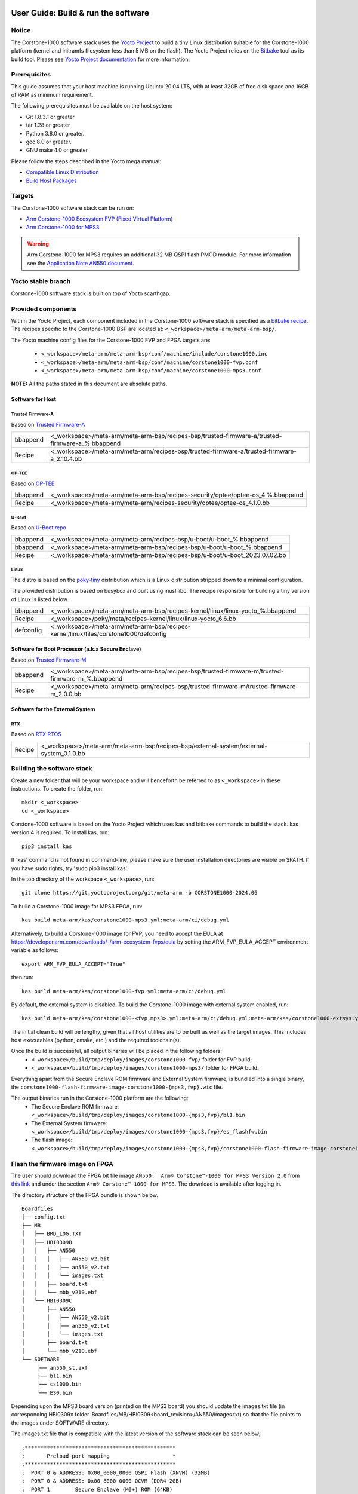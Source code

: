 ..
 # Copyright (c) 2022-2024, Arm Limited.
 #
 # SPDX-License-Identifier: MIT

#####################################
User Guide: Build & run the software
#####################################

Notice
------
The Corstone-1000 software stack uses the `Yocto Project <https://www.yoctoproject.org/>`__ to build
a tiny Linux distribution suitable for the Corstone-1000 platform (kernel and initramfs filesystem less than 5 MB on the flash).
The Yocto Project relies on the `Bitbake <https://docs.yoctoproject.org/bitbake.html#bitbake-documentation>`__
tool as its build tool. Please see `Yocto Project documentation <https://docs.yoctoproject.org/>`__
for more information.

Prerequisites
-------------

This guide assumes that your host machine is running Ubuntu 20.04 LTS, with at least
32GB of free disk space and 16GB of RAM as minimum requirement.

The following prerequisites must be available on the host system:

- Git 1.8.3.1 or greater
- tar 1.28 or greater
- Python 3.8.0 or greater.
- gcc 8.0 or greater.
- GNU make 4.0 or greater

Please follow the steps described in the Yocto mega manual:

- `Compatible Linux Distribution <https://docs.yoctoproject.org/singleindex.html#compatible-linux-distribution>`__
- `Build Host Packages <https://docs.yoctoproject.org/singleindex.html#build-host-packages>`__

Targets
-------
The Corstone-1000 software stack can be run on:

- `Arm Corstone-1000 Ecosystem FVP (Fixed Virtual Platform) <https://developer.arm.com/downloads/-/arm-ecosystem-fvps>`__
- `Arm Corstone-1000 for MPS3 <https://developer.arm.com/documentation/dai0550/latest/>`__

.. warning::
    Arm Corstone-1000 for MPS3 requires an additional 32 MB QSPI flash PMOD module. For more information see the `Application Note AN550 document <https://developer.arm.com/documentation/dai0550/latest/>`__.

Yocto stable branch
-------------------

Corstone-1000 software stack is built on top of Yocto scarthgap.

Provided components
-------------------
Within the Yocto Project, each component included in the Corstone-1000 software stack is specified as
a `bitbake recipe <https://docs.yoctoproject.org/bitbake/2.2/bitbake-user-manual/bitbake-user-manual-intro.html#recipes>`__.
The recipes specific to the Corstone-1000 BSP are located at:
``<_workspace>/meta-arm/meta-arm-bsp/``.

The Yocto machine config files for the Corstone-1000 FVP and FPGA targets are:

 - ``<_workspace>/meta-arm/meta-arm-bsp/conf/machine/include/corstone1000.inc``
 - ``<_workspace>/meta-arm/meta-arm-bsp/conf/machine/corstone1000-fvp.conf``
 - ``<_workspace>/meta-arm/meta-arm-bsp/conf/machine/corstone1000-mps3.conf``

**NOTE:** All the paths stated in this document are absolute paths.

*****************
Software for Host
*****************

Trusted Firmware-A
==================
Based on `Trusted Firmware-A <https://git.trustedfirmware.org/TF-A/trusted-firmware-a.git>`__

+----------+-------------------------------------------------------------------------------------------------+
| bbappend | <_workspace>/meta-arm/meta-arm-bsp/recipes-bsp/trusted-firmware-a/trusted-firmware-a_%.bbappend |
+----------+-------------------------------------------------------------------------------------------------+
| Recipe   | <_workspace>/meta-arm/meta-arm/recipes-bsp/trusted-firmware-a/trusted-firmware-a_2.10.4.bb      |
+----------+-------------------------------------------------------------------------------------------------+

OP-TEE
======
Based on `OP-TEE <https://git.trustedfirmware.org/OP-TEE/optee_os.git>`__

+----------+----------------------------------------------------------------------------------------+
| bbappend | <_workspace>/meta-arm/meta-arm-bsp/recipes-security/optee/optee-os_4.%.bbappend        |
+----------+----------------------------------------------------------------------------------------+
| Recipe   |<_workspace>/meta-arm/meta-arm/recipes-security/optee/optee-os_4.1.0.bb                 |
+----------+----------------------------------------------------------------------------------------+

U-Boot
======
Based on `U-Boot repo`_

+----------+----------------------------------------------------------------------------+
| bbappend | <_workspace>/meta-arm/meta-arm/recipes-bsp/u-boot/u-boot_%.bbappend        |
+----------+----------------------------------------------------------------------------+
| bbappend | <_workspace>/meta-arm/meta-arm-bsp/recipes-bsp/u-boot/u-boot_%.bbappend    |
+----------+----------------------------------------------------------------------------+
| Recipe   | <_workspace>/meta-arm/meta-arm-bsp/recipes-bsp/u-boot/u-boot_2023.07.02.bb |
+----------+----------------------------------------------------------------------------+

Linux
=====
The distro is based on the `poky-tiny <https://wiki.yoctoproject.org/wiki/Poky-Tiny>`__
distribution which is a Linux distribution stripped down to a minimal configuration.

The provided distribution is based on busybox and built using musl libc. The
recipe responsible for building a tiny version of Linux is listed below.

+-----------+----------------------------------------------------------------------------------------------+
| bbappend  | <_workspace>/meta-arm/meta-arm-bsp/recipes-kernel/linux/linux-yocto_%.bbappend               |
+-----------+----------------------------------------------------------------------------------------------+
| Recipe    | <_workspace>/poky/meta/recipes-kernel/linux/linux-yocto_6.6.bb                               |
+-----------+----------------------------------------------------------------------------------------------+
| defconfig | <_workspace>/meta-arm/meta-arm-bsp/recipes-kernel/linux/files/corstone1000/defconfig         |
+-----------+----------------------------------------------------------------------------------------------+

**************************************************
Software for Boot Processor (a.k.a Secure Enclave)
**************************************************
Based on `Trusted Firmware-M <https://git.trustedfirmware.org/TF-M/trusted-firmware-m.git>`__

+----------+-----------------------------------------------------------------------------------------------------+
| bbappend | <_workspace>/meta-arm/meta-arm-bsp/recipes-bsp/trusted-firmware-m/trusted-firmware-m_%.bbappend     |
+----------+-----------------------------------------------------------------------------------------------------+
| Recipe   | <_workspace>/meta-arm/meta-arm/recipes-bsp/trusted-firmware-m/trusted-firmware-m_2.0.0.bb           |
+----------+-----------------------------------------------------------------------------------------------------+

********************************
Software for the External System
********************************

RTX
====
Based on `RTX RTOS <https://git.gitlab.arm.com/arm-reference-solutions/corstone1000/external_system/rtx>`__

+----------+-------------------------------------------------------------------------------------------------------------------------------------------------------+
| Recipe   | <_workspace>/meta-arm/meta-arm-bsp/recipes-bsp/external-system/external-system_0.1.0.bb                                                               |
+----------+-------------------------------------------------------------------------------------------------------------------------------------------------------+

Building the software stack
---------------------------
Create a new folder that will be your workspace and will henceforth be referred
to as ``<_workspace>`` in these instructions. To create the folder, run:

::

    mkdir <_workspace>
    cd <_workspace>

Corstone-1000 software is based on the Yocto Project which uses kas and bitbake
commands to build the stack. kas version 4 is required. To install kas, run:

::

    pip3 install kas

If 'kas' command is not found in command-line, please make sure the user installation directories are visible on $PATH. If you have sudo rights, try 'sudo pip3 install kas'.

In the top directory of the workspace ``<_workspace>``, run:

::

    git clone https://git.yoctoproject.org/git/meta-arm -b CORSTONE1000-2024.06

To build a Corstone-1000 image for MPS3 FPGA, run:

::

    kas build meta-arm/kas/corstone1000-mps3.yml:meta-arm/ci/debug.yml

Alternatively, to build a Corstone-1000 image for FVP, you need to accept
the EULA at https://developer.arm.com/downloads/-/arm-ecosystem-fvps/eula
by setting the ARM_FVP_EULA_ACCEPT environment variable as follows:

::

    export ARM_FVP_EULA_ACCEPT="True"

then run:

::

    kas build meta-arm/kas/corstone1000-fvp.yml:meta-arm/ci/debug.yml

By default, the external system is disabled. To build the Corstone-1000 image with external system enabled, run:

::

    kas build meta-arm/kas/corstone1000-<fvp,mps3>.yml:meta-arm/ci/debug.yml:meta-arm/kas/corstone1000-extsys.yml

The initial clean build will be lengthy, given that all host utilities are to
be built as well as the target images. This includes host executables (python,
cmake, etc.) and the required toolchain(s).

Once the build is successful, all output binaries will be placed in the following folders:
 - ``<_workspace>/build/tmp/deploy/images/corstone1000-fvp/`` folder for FVP build;
 - ``<_workspace>/build/tmp/deploy/images/corstone1000-mps3/`` folder for FPGA build.

Everything apart from the Secure Enclave ROM firmware and External System firmware, is bundled into a single binary, the
``corstone1000-flash-firmware-image-corstone1000-{mps3,fvp}.wic`` file.

The output binaries run in the Corstone-1000 platform are the following:
 - The Secure Enclave ROM firmware: ``<_workspace>/build/tmp/deploy/images/corstone1000-{mps3,fvp}/bl1.bin``
 - The External System firmware: ``<_workspace>/build/tmp/deploy/images/corstone1000-{mps3,fvp}/es_flashfw.bin``
 - The flash image: ``<_workspace>/build/tmp/deploy/images/corstone1000-{mps3,fvp}/corstone1000-flash-firmware-image-corstone1000-{mps3,fvp}.wic``

Flash the firmware image on FPGA
--------------------------------

The user should download the FPGA bit file image ``AN550:  Arm® Corstone™-1000 for MPS3 Version 2.0``
from `this link <https://developer.arm.com/tools-and-software/development-boards/fpga-prototyping-boards/download-fpga-images>`__
and under the section ``Arm® Corstone™-1000 for MPS3``. The download is available after logging in.

The directory structure of the FPGA bundle is shown below.

::

   Boardfiles
   ├── config.txt
   ├── MB
   │   ├── BRD_LOG.TXT
   │   ├── HBI0309B
   │   │   ├── AN550
   │   │   │   ├── AN550_v2.bit
   │   │   │   ├── an550_v2.txt
   │   │   │   └── images.txt
   │   │   ├── board.txt
   │   │   └── mbb_v210.ebf
   │   └── HBI0309C
   │       ├── AN550
   │       │   ├── AN550_v2.bit
   │       │   ├── an550_v2.txt
   │       │   └── images.txt
   │       ├── board.txt
   │       └── mbb_v210.ebf
   └── SOFTWARE
        ├── an550_st.axf
        ├── bl1.bin
        ├── cs1000.bin
        └── ES0.bin

Depending upon the MPS3 board version (printed on the MPS3 board) you should update the images.txt file
(in corresponding HBI0309x folder. Boardfiles/MB/HBI0309<board_revision>/AN550/images.txt) so that the file points to the images under SOFTWARE directory.

The images.txt file that is compatible with the latest version of the software
stack can be seen below;

::

  ;************************************************
  ;       Preload port mapping                    *
  ;************************************************
  ;  PORT 0 & ADDRESS: 0x00_0000_0000 QSPI Flash (XNVM) (32MB)
  ;  PORT 0 & ADDRESS: 0x00_8000_0000 OCVM (DDR4 2GB)
  ;  PORT 1        Secure Enclave (M0+) ROM (64KB)
  ;  PORT 2        External System 0 (M3) Code RAM (256KB)
  ;  PORT 3        Secure Enclave OTP memory (8KB)
  ;  PORT 4        CVM (4MB)
  ;************************************************

  [IMAGES]
  TOTALIMAGES: 3      ;Number of Images (Max: 32)

  IMAGE0PORT: 1
  IMAGE0ADDRESS: 0x00_0000_0000
  IMAGE0UPDATE: RAM
  IMAGE0FILE: \SOFTWARE\bl1.bin

  IMAGE1PORT: 0
  IMAGE1ADDRESS: 0x00_0000_0000
  IMAGE1UPDATE: AUTOQSPI
  IMAGE1FILE: \SOFTWARE\cs1000.bin

  IMAGE2PORT: 2
  IMAGE2ADDRESS: 0x00_0000_0000
  IMAGE2UPDATE: RAM
  IMAGE2FILE: \SOFTWARE\es0.bin

OUTPUT_DIR = ``<_workspace>/build/tmp/deploy/images/corstone1000-mps3``

1. Copy ``bl1.bin`` from OUTPUT_DIR directory to SOFTWARE directory of the FPGA bundle.
2. Copy ``es_flashfw.bin`` from OUTPUT_DIR directory to SOFTWARE directory of the FPGA bundle
   and rename the binary to ``es0.bin``.
3. Copy ``corstone1000-flash-firmware-image-corstone1000-mps3.wic`` from OUTPUT_DIR directory to SOFTWARE
   directory of the FPGA bundle and rename the wic image to ``cs1000.bin``.

**NOTE:** Renaming of the images are required because MCC firmware has
limitation of 8 characters before .(dot) and 3 characters after .(dot).

Now, copy the entire folder to board's SDCard and reboot the board.

Running the software on FPGA
----------------------------

On the host machine, open 4 serial port terminals. In case of Linux machine it will
be ttyUSB0, ttyUSB1, ttyUSB2, ttyUSB3 and it might be different on Windows machines.

  - ttyUSB0 for MCC, OP-TEE and Secure Partition
  - ttyUSB1 for Boot Processor (Cortex-M0+)
  - ttyUSB2 for Host Processor (Cortex-A35)
  - ttyUSB3 for External System Processor (Cortex-M3)

Run following commands to open serial port terminals on Linux:

::

  sudo picocom -b 115200 /dev/ttyUSB0  # in one terminal
  sudo picocom -b 115200 /dev/ttyUSB1  # in another terminal
  sudo picocom -b 115200 /dev/ttyUSB2  # in another terminal.
  sudo picocom -b 115200 /dev/ttyUSB3  # in another terminal.

**NOTE:** The MPS3 expects an ethernet cable to be plugged in, otherwise it will
wait for the network for a considerable amount of time, printing the following
logs:

::

  Generic PHY 40100000.ethernet-ffffffff:01: attached PHY driver (mii_bus:phy_addr=40100000.ethernet-ffffffff:01, irq=POLL)
  smsc911x 40100000.ethernet eth0: SMSC911x/921x identified at 0xffffffc008e50000, IRQ: 17
  Waiting up to 100 more seconds for network.

Once the system boot is completed, you should see console
logs on the serial port terminals. Once the HOST(Cortex-A35) is
booted completely, user can login to the shell using
**"root"** login.

If system does not boot and only the ttyUSB1 logs are visible, please follow the
steps in `Clean Secure Flash Before Testing (applicable to FPGA only)`_ under
`SystemReady-IR tests`_ section. The previous image used in FPGA (MPS3) might
have filled the Secure Flash completely. The best practice is to clean the
secure flash in this case.


Running the software on FVP
---------------------------

An FVP (Fixed Virtual Platform) model of the Corstone-1000 platform must be available to run the
Corstone-1000 FVP software image.

A Yocto recipe is provided and allows to download the latest supported FVP version.

The recipe is located at <_workspace>/meta-arm/meta-arm/recipes-devtools/fvp/fvp-corstone1000.bb

The latest supported Fixed Virtual Platform (FVP) version is 11_23.25 and is automatically downloaded and installed when using the runfvp command as detailed below. The FVP version can be checked by running the following command:

::

  kas shell meta-arm/kas/corstone1000-fvp.yml:meta-arm/ci/debug.yml -c "../meta-arm/scripts/runfvp -- --version"

The FVP can also be manually downloaded from the `Arm Ecosystem FVPs`_ page. On this page, navigate
to "Corstone IoT FVPs" section to download the Corstone-1000 platform FVP installer.  Follow the
instructions of the installer and setup the FVP.

To run the FVP using the runfvp command, please run the following command:

::

  kas shell meta-arm/kas/corstone1000-fvp.yml:meta-arm/ci/debug.yml -c "../meta-arm/scripts/runfvp --terminals=xterm"

When the script is executed, three terminal instances will be launched, one for the boot processor
(aka Secure Enclave) processing element and two for the Host processing element. Once the FVP is
executing, the Boot Processor will start to boot, wherein the relevant memory contents of the .wic
file are copied to their respective memory locations within the model, enforce firewall policies
on memories and peripherals and then, bring the host out of reset.

The host will boot trusted-firmware-a, OP-TEE, U-Boot and then Linux, and present a login prompt
(FVP host_terminal_0):

::

    corstone1000-fvp login:

Login using the username root.

Using FVP on Windows or AArch64 Linux
-------------------------------------

The user should follow the build instructions in this document to build on a Linux host machine.
Then, copy the output binaries to the Windows or Aarch64 Linux machine where the FVP is located.
Then, launch the FVP binary.

Security Issue Reporting
------------------------

To report any security issues identified with Corstone-1000, please send an email to psirt@arm.com.

###########################
User Guide: Provided tests
###########################

SystemReady-IR tests
--------------------

*************
Testing steps
*************

**NOTE**: Running the SystemReady-IR tests described below requires the user to
work with USB sticks. In our testing, not all USB stick models work well with
MPS3 FPGA. Here are the USB sticks models that are stable in our test
environment.

 - HP V165W 8 GB USB Flash Drive
 - SanDisk Ultra 32GB Dual USB Flash Drive USB M3.0
 - SanDisk Ultra 16GB Dual USB Flash Drive USB M3.0

**NOTE**:
Before running each of the tests in this chapter, the user should follow the
steps described in following section "Clean Secure Flash Before Testing" to
erase the SecureEnclave flash cleanly and prepare a clean board environment for
the testing.

Prepare EFI System Partition
===========================================================
Corstone-1000 FVP and FPGA do not have enough on-chip nonvolatile memory to host
an EFI System Partition (ESP). Thus, Corstone-1000 uses mass storage device for
ESP. The instructions below should be followed for both FVP and FPGA before
running the ACS tests.

**Common to FVP and FPGA:**

::

  kas build meta-arm/kas/corstone1000-{mps3,fvp}.yml:meta-arm/ci/debug.yml --target corstone1000-esp-image

Once the build is successful ``corstone1000-esp-image-corstone1000-{mps3,fvp}.wic`` will be available in either:
 - ``<_workspace>/build/tmp/deploy/images/corstone1000-fvp/`` folder for FVP build;
 - ``<_workspace>/build/tmp/deploy/images/corstone1000-mps3/`` folder for FPGA build.

**Using ESP in FPGA:**

Once the ESP is created, it needs to be flashed to a second USB drive different than ACS image.
This can be done with the development machine. In the given example here
we assume the USB device is ``/dev/sdb`` (the user should use ``lsblk`` command to
confirm). Be cautious here and don't confuse your host machine own hard drive with the
USB drive. Run the following commands to prepare the ACS image in USB stick:

::

   sudo dd if=corstone1000-esp-image-corstone1000-mps3.wic of=/dev/sdb iflag=direct oflag=direct status=progress bs=512; sync;

Now you can plug this USB stick to the board together with ACS test USB stick.

**Using ESP in FVP:**

The ESP disk image once created will be used automatically in the Corstone-1000 FVP as the 2nd MMC card image. It will be used when the SystemReady-IR tests will be performed on the FVP in the later section.


Clean Secure Flash Before Testing (applicable to FPGA only)
===========================================================

To prepare a clean board environment with clean secure flash for the testing,
the user should prepare an image that erases the secure flash cleanly during
boot. Run following commands to build such image.

::

  cd <_workspace>
  git clone https://git.yoctoproject.org/git/meta-arm -b CORSTONE1000-2024.06
  git clone https://git.gitlab.arm.com/arm-reference-solutions/systemready-patch.git -b CORSTONE1000-2024.06
  cp -f systemready-patch/embedded-a/corstone1000/erase_flash/0001-embedded-a-corstone1000-clean-secure-flash.patch meta-arm
  cd meta-arm
  git apply 0001-embedded-a-corstone1000-clean-secure-flash.patch
  cd ..
  kas build meta-arm/kas/corstone1000-mps3.yml:meta-arm/ci/debug.yml

Replace the bl1.bin and cs1000.bin files on the SD card with following files:
  - The ROM firmware: <_workspace>/build/tmp/deploy/images/corstone1000-mps3/bl1.bin
  - The flash image: <_workspace>/build/tmp/deploy/images/corstone1000-mps3/corstone1000-flash-firmware-image-corstone1000-mps3.wic

Now reboot the board. This step erases the Corstone-1000 SecureEnclave flash
completely, the user should expect following message from TF-M log (can be seen
in ttyUSB1):

::

  !!!SECURE FLASH HAS BEEN CLEANED!!!
  NOW YOU CAN FLASH THE ACTUAL CORSTONE1000 IMAGE
  PLEASE REMOVE THE LATEST ERASE SECURE FLASH PATCH AND BUILD THE IMAGE AGAIN

Then the user should follow "Building the software stack" to build a clean
software stack and flash the FPGA as normal. And continue the testing.

Run SystemReady-IR ACS tests
============================

Architecture Compliance Suite (ACS) is used to ensure architectural compliance
across different implementations of the architecture. Arm Enterprise ACS
includes a set of examples of the invariant behaviors that are provided by a
set of specifications for enterprise systems (For example: SBSA, SBBR, etc.),
so that implementers can verify if these behaviours have been interpreted correctly.

The ACS image contains a BOOT partition.
Following test suites and bootable applications are under BOOT partition:

 * SCT
 * FWTS
 * BSA uefi
 * BSA linux
 * grub
 * uefi manual capsule application

BOOT partition contains the following:

::

    ├── EFI
    │   └── BOOT
    │       ├── app
    │       ├── bbr
    │       ├── bootaa64.efi
    │       ├── bsa
    │       ├── debug
    │       ├── Shell.efi
    │       └── startup.nsh
    ├── grub
    ├── grub.cfg
    ├── Image
    ├── ramdisk-busybox.img
    └── acs_results

The BOOT partition is also used to store the test results. The
results are stored in the `acs_results` folder.

**NOTE**: PLEASE ENSURE THAT the `acs_results` FOLDER UNDER THE BOOT PARTITION IS
EMPTY BEFORE YOU START TESTING. OTHERWISE THE TEST RESULTS WILL NOT BE CONSISTENT.

FPGA instructions for ACS image
===============================

This section describes how the user can build and run Architecture Compliance
Suite (ACS) tests on Corstone-1000.

First, the user should download the `Arm SystemReady ACS repository <https://github.com/ARM-software/arm-systemready/>`__.
This repository contains the infrastructure to build the Architecture
Compliance Suite (ACS) and the bootable prebuilt images to be used for the
certifications of SystemReady-IR. To download the repository, run command:

::

  cd <_workspace>
  git clone https://github.com/ARM-software/arm-systemready.git

Once the repository is successfully downloaded, the prebuilt ACS live image can be found in:
 - ``<_workspace>/arm-systemready/IR/prebuilt_images/v23.09_2.1.0/ir-acs-live-image-generic-arm64.wic.xz``

**NOTE**: This prebuilt ACS image includes v5.13 kernel, which doesn't provide
USB driver support for Corstone-1000. The ACS image with newer kernel version
and with full USB support for Corstone-1000 will be available in the next
SystemReady release in this repository.

Then, the user should prepare a USB stick with ACS image. In the given example here,
we assume the USB device is ``/dev/sdb`` (the user should use ``lsblk`` command to
confirm). Be cautious here and don't confuse your host machine own hard drive with the
USB drive. Run the following commands to prepare the ACS image in USB stick:

::

  cd <_workspace>/arm-systemready/IR/prebuilt_images/v23.09_2.1.0
  unxz ir-acs-live-image-generic-arm64.wic.xz
  sudo dd if=ir-acs-live-image-generic-arm64.wic of=/dev/sdb iflag=direct oflag=direct bs=1M status=progress; sync

Once the USB stick with ACS image is prepared, the user should make sure that
ensure that both USB sticks (ESP and ACS image) are connected to the board,
and then boot the board.

The FPGA will reset multiple times during the test, and it might take approx. 24-36 hours to finish the test.

**NOTE**: The USB stick which contains the ESP partition might cause grub to
unable to find the bootable partition (only in the FPGA). If that's the case, please
remove the USB stick and run the ACS tests. ESP partition can be mounted after
the platform is booted to linux at the end of the ACS tests.


FVP instructions for ACS image and run
======================================

The FVP has been integrated in the meta-arm-systemready layer so the running of the ACS tests can be handled automatically as follows

::

  kas build meta-arm/ci/corstone1000-fvp.yml:meta-arm/ci/debug.yml:kas/arm-systemready-ir-acs.yml

The details of how this layer works can be found in : ``<_workspace>/meta-arm-systemready/README.md``

**NOTE:** You can't use the standard meta-arm/kas/corstone1000-fvp.yml kas file as it sets the build up for only building firmware

**NOTE:** These test might take up to 1 day to finish


Common to FVP and FPGA
======================

U-Boot should be able to boot the grub bootloader from
the 1st partition and if grub is not interrupted, tests are executed
automatically in the following sequence:

 - SCT
 - UEFI BSA
 - FWTS

The results can be fetched from the `acs_results` folder in the BOOT partition of the USB stick (FPGA) / SD Card (FVP).

**NOTE:** The FVP uses the ``<_workspace>/build/tmp-glibc/work/corstone1000_fvp-oe-linux/arm-systemready-ir-acs/2.0.0/deploy-arm-systemready-ir-acs/arm-systemready-ir-acs-corstone1000-fvp.wic`` image if the meta-arm-systemready layer is used.
The result can be checked in this image.

#####################################################

Manual capsule update and ESRT checks
-------------------------------------

The following section describes running manual capsule updates by going through
a negative and positive test. Two capsules are needed to perform the positive
and negative updates. The steps also show how to use the EFI System Resource Table
(ESRT) to retrieve the installed capsule details.

In the positive test, a valid capsule is used and the platform boots correctly
until the Linux prompt after the update. In the negative test, an outdated
capsule is used that has a smaller version number. This capsule gets rejected
because of being outdated and the previous firmware will be used instead.


*******************
Generating Capsules
*******************

A no-partition image is needed for the capsule generation. This image is
created automatically during a clean Yocto build and it can be found in
``build/tmp/deploy/images/corstone1000-<fvp/mps3>/corstone1000-<fvp/mps3>_image.nopt``.
A capsule is also automatically generated with U-Boot's ``mkeficapsule`` tool
during the Yocto build that uses this ``corstone1000-<fvp/mps3>_image.nopt``. The
capsule's default metadata, that is passed to the ``mkeficapsule`` tool,
can be found in the ``meta-arm/meta-arm-bsp/recipes-bsp/images/corstone1000-flash-firmware-image.bb``
and ``meta-arm/kas/corstone1000-image-configuration.yml`` files. These
data can be modified before the Yocto build if it is needed. It is
assumed that the default values are used in the following steps.

The automatically generated capsule can be found in
``build/tmp/deploy/images/corstone1000-<fvp/mps3>/corstone1000-<fvp/mps3>-v6.uefi.capsule``.
This capsule will be used as the positive capsule during the test in the following
steps.

Generating Capsules Manually
============================

If a new capsule has to be generated with different metadata after the build
process, then it can be done manually by using the ``u-boot-tools``'s
``mkeficapsule`` and the previously created ``.nopt`` image. The
``mkeficapsule`` tool is built automatically for the host machine
during the Yocto build.

The negative capsule needs a lower ``fw-version`` than the positive
capsule. For example if the host's architecture is x86_64, this can
be generated by using the following command:

::

   cd <_workspace>

   ./build/tmp/sysroots-components/x86_64/u-boot-tools-native/usr/bin/mkeficapsule --monotonic-count 1 \
   --private-key build/tmp/deploy/images/corstone1000-<fvp/mps3>/corstone1000_capsule_key.key \
   --certificate build/tmp/deploy/images/corstone1000-<fvp/mps3>/corstone1000_capsule_cert.crt --index 1 --guid df1865d1-90fb-4d59-9c38-c9f2c1bba8cc \
   --fw-version 5 build/tmp/deploy/images/corstone1000-<fvp/mps3>/corstone1000-<fvp/mps3>_image.nopt corstone1000-<fvp/mps3>-v5.uefi.capsule

This command will put the negative capsule to the ``<_workspace>`` directory.


****************
Copying Capsules
****************

Copying the FPGA capsules
=========================

The user should prepare a USB stick as explained in ACS image section `FPGA instructions for ACS image`_.
Place the generated ``corstone1000-mps3-v<5/6>.uefi.capsule`` files in the root directory of the boot partition
in the USB stick. Note: As we are running the direct method, the ``corstone1000-mps3-v<5/6>.uefi.capsule`` files
should not be under the EFI/UpdateCapsule directory as this may or may not trigger
the on disk method.

::

   sudo cp <capsule path>/corstone1000-mps3-v6.uefi.capsule <mounting path>/BOOT/
   sudo cp <capsule path>/corstone1000-mps3-v5.uefi.capsule <mounting path>/BOOT/
   sync

Copying the FVP capsules
========================

The ACS image should be used for the FVP as well. Downloaded and extract the
image the same way as for the FPGA `FPGA instructions for ACS image`_.
Creating an USB stick with the image is not needed for the FVP.

After getting the ACS image, find the 1st partition's offset of the
``ir-acs-live-image-generic-arm64.wic`` image. The partition table can be
listed using the ``fdisk`` tool.

::

  fdisk -lu <path-to-img>/ir-acs-live-image-generic-arm64.wic
      Device                                Start     End Sectors  Size Type
         <path-to-img>/ir-acs-live-image-generic-arm64.wic1   2048  309247  307200  150M Microsoft basic data
         <path-to-img>/ir-acs-live-image-generic-arm64.wic2 309248 1343339 1034092  505M Linux filesystem


The first partition starts at the 2048th sector. This has to be multiplied
by the sector size which is 512 so the offset is 2048 * 512 = 1048576.

Next, mount the IR image using the previously calculated offset:

::

   sudo mkdir /mnt/test
   sudo mount -o rw,offset=<first_partition_offset> <path-to-img>/ir-acs-live-image-generic-arm64.wic  /mnt/test

Then, copy the capsules:

::

   sudo cp <capsule path>/corstone1000-fvp-v6.uefi.capsule /mnt/test/
   sudo cp <capsule path>/corstone1000-fvp-v5.uefi.capsule /mnt/test/
   sync

Then, unmount the IR image:

::

   sudo umount /mnt/test

******************************
Performing the capsule update
******************************

During this section we will be using the capsule with the higher version
(``corstone1000-<fvp/mps3>-v6.uefi.capsule``) for the positive scenario
and then the capsule with the lower version (``corstone1000-<fvp/mps3>-v5.uefi.capsule``)
for the negative scenario. The two tests have to be done after each other
in the correct order to make sure that the negative capsule will get rejected.

Running the FPGA with the IR prebuilt image
===========================================

Insert the prepared USB stick which has the IR prebuilt image and two capsules,
then Power cycle the MPS3 board.

Running the FVP with the IR prebuilt image
==========================================

Run the FVP with the IR prebuilt image:

::

   kas shell meta-arm/kas/corstone1000-fvp.yml:meta-arm/ci/debug.yml -c "../meta-arm/scripts/runfvp --terminals=xterm -- -C board.msd_mmc.p_mmc_file=<path-to-img>/ir-acs-live-image-generic-arm64.wic"

**NOTE:** <path-to-img> must start from the root directory. make sure there are no spaces before or after of "=". board.msd_mmc.p_mmc_file=<path-to-img>/ir-acs-live-image-generic-arm64.wic.
**NOTE:** Do not restart the FVP between the positive and negative test because it will start from a clean state.

Executing capsule update for FVP and FPGA
=========================================

Wait until U-boot loads EFI from the ACS image stick and interrupt the EFI
shell by pressing ESC when the following prompt is displayed in the Host
terminal (ttyUSB2).

::

   Press ESC in 4 seconds to skip startup.nsh or any other key to continue.

Then, type FS0: as shown below:

::

  FS0:

Then start the CapsuleApp application. Use the positive capsule
(corstone1000-<fvp/mps3>-v6.uefi.capsule) first.

::

  EFI/BOOT/app/CapsuleApp.efi corstone1000-<fvp/mps3>-v6.uefi.capsule

The capsule update will be started.

**NOTE:**  On the FVP it takes around 15-30 minutes, on the FPGA it takes less time.

After successfully updating the capsule the system will reset. Make sure the
Corstone-1000's Poky Distro is booted after the reset so the ESRT can be checked.
It is described in the `Select Corstone-1000 Linux kernel boot`_ section how to
boot the Poky distro after the capsule update.
The `Positive scenario`_ sections describes how the result should be inspected.
After the result is checked, the system can be rebooted with the ``reboot`` command in the Host
terminal (ttyUSB2).

Interrupt the EFI shell again and now start the capsule update with the negative capsule:

::

  EFI/BOOT/app/CapsuleApp.efi corstone1000-<fvp/mps3>-v5.uefi.capsule

The command above should fail and in the TF-M logs the following message should appear:

::

   ERROR: flash_full_capsule: version error

Then, reboot manually:

::

   Shell> reset

Make sure the Corstone-1000's Poky Distro is booted again
(`Select Corstone-1000 Linux kernel boot`_) in order to check the results
`Negative scenario`_.

Select Corstone-1000 Linux kernel boot
======================================

Interrupt the U-Boot shell.

::

   Hit any key to stop autoboot:

Run the following commands in order to run the Corstone-1000 Linux kernel and being able to check the ESRT table.

**NOTE:** Otherwise, the execution ends up in the ACS live image.

::

   $ unzip $kernel_addr 0x90000000
   $ loadm 0x90000000 $kernel_addr_r $filesize
   $ bootefi $kernel_addr_r $fdtcontroladdr


*********************
Capsule update status
*********************

Positive scenario
=================

In the positive case scenario, the software stack copies the capsule to the
External Flash, which is shared between the Secure Enclave and Host,
then a reboot is triggered. The TF-M accepts the capsule.
The user should see following TF-M log in the Secure Enclave terminal (ttyUSB1)
before the system reboots automatically, indicating the new capsule
image is successfully applied, and the board boots correctly.

::

  ...
  SysTick_Handler: counted = 10, expiring on = 360
  SysTick_Handler: counted = 20, expiring on = 360
  SysTick_Handler: counted = 30, expiring on = 360
  ...
  metadata_write: success: active = 1, previous = 0
  flash_full_capsule: exit
  corstone1000_fwu_flash_image: exit: ret = 0
  ...

And after the reboot:

::

  ...
  fmp_set_image_info:133 Enter
  FMP image update: image id = 0
  FMP image update: status = 0version=6 last_attempt_version=6.
  fmp_set_image_info:157 Exit.
  corstone1000_fwu_host_ack: exit: ret = 0
  ...


It's possible to check the content of the ESRT table after the system fully boots.

In the Linux command-line run the following:

::

   # cd /sys/firmware/efi/esrt/entries/entry0
   # cat *

   0x0
   989f3a4e-46e0-4cd0-9877-a25c70c01329
   0
   6
   0
   6
   0

.. line-block::
   capsule_flags:	0x0
   fw_class:	989f3a4e-46e0-4cd0-9877-a25c70c01329
   fw_type:	0
   fw_version:	6
   last_attempt_status:	0
   last_attempt_version:	6
   lowest_supported_fw_ver:	0


Negative scenario
=================

In the negative case scenario (rollback the capsule version),
the TF-M detects that the new capsule's version number is
smaller then the current version. The capsule is rejected because
of this.
The user should see appropriate logs in the Secure Enclave terminal (ttyUSB1) before the system reboots itself.

::

  ...
    uefi_capsule_retrieve_images: image 0 at 0xa0000070, size=15654928
    uefi_capsule_retrieve_images: exit
    flash_full_capsule: enter: image = 0x0xa0000070, size = 7764541, version = 5
    ERROR: flash_full_capsule: version error
    private_metadata_write: enter: boot_index = 1
    private_metadata_write: success
    fmp_set_image_info:133 Enter
    FMP image update: image id = 0
    FMP image update: status = 1version=6 last_attempt_version=5.
    fmp_set_image_info:157 Exit.
    corstone1000_fwu_flash_image: exit: ret = -1
    fmp_get_image_info:232 Enter
    pack_image_info:207 ImageInfo size = 105, ImageName size = 34, ImageVersionName
    size = 36
    fmp_get_image_info:236 Exit
  ...


If capsule pass initial verification, but fails verifications performed during
boot time, Secure Enclave will try new images predetermined number of times
(defined in the code), before reverting back to the previous good bank.

::

  ...
  metadata_write: success: active = 0, previous = 1
  fwu_select_previous: in regular state by choosing previous active bank
  ...

It's possible to check the content of the ESRT table after the system fully boots.

In the Linux command-line run the following:

::

   # cd /sys/firmware/efi/esrt/entries/entry0
   # cat *

   0x0
   989f3a4e-46e0-4cd0-9877-a25c70c01329
   0
   6
   1
   5
   0

.. line-block::
   capsule_flags:	0x0
   fw_class:	989f3a4e-46e0-4cd0-9877-a25c70c01329
   fw_type:	0
   fw_version:	6
   last_attempt_status:	1
   last_attempt_version:	5
   lowest_supported_fw_ver:	0


Linux distros tests
-------------------

*************************************************************
Debian install and boot preparation
*************************************************************

There is a known issue in the `Shim 15.7 <https://salsa.debian.org/efi-team/shim/-/tree/upstream/15.7?ref_type=tags>`__
provided with the Debian installer image (see below). This bug causes a fatal
error when attempting to boot media installer for Debian, and it resets the platform before installation starts.
A patch to be applied to the Corstone-1000 stack (only applicable when
installing Debian) is provided to
`Skip the Shim <https://gitlab.arm.com/arm-reference-solutions/systemready-patch/-/blob/CORSTONE1000-2024.06/embedded-a/corstone1000/shim/0001-arm-bsp-u-boot-corstone1000-Skip-the-shim-by-booting.patch>`__.
This patch makes U-Boot automatically bypass the Shim and run grub and allows
the user to proceed with a normal installation. If at the moment of reading this
document the problem is solved in the Shim, the user is encouraged to try the
corresponding new installer image. Otherwise, please apply the patch as
indicated by the instructions listed below. These instructions assume that the
user has already built the stack by following the build steps of this
documentation.

::

  cd <_workspace>
  git clone https://git.gitlab.arm.com/arm-reference-solutions/systemready-patch.git -b CORSTONE1000-2024.06
  cp -f systemready-patch/embedded-a/corstone1000/shim/0001-arm-bsp-u-boot-corstone1000-Skip-the-shim-by-booting.patch meta-arm
  cd meta-arm
  git am 0001-arm-bsp-u-boot-corstone1000-Skip-the-shim-by-booting.patch
  cd ..

**On FPGA**

::

  kas shell meta-arm/kas/corstone1000-mps3.yml:meta-arm/ci/debug.yml -c="bitbake u-boot trusted-firmware-a corstone1000-flash-firmware-image -c cleansstate; bitbake corstone1000-flash-firmware-image"

**On FVP**

::

  kas shell meta-arm/kas/corstone1000-fvp.yml:meta-arm/ci/debug.yml -c="bitbake u-boot trusted-firmware-a corstone1000-flash-firmware-image -c cleansstate; bitbake corstone1000-flash-firmware-image"

On FPGA, please update the cs1000.bin on the SD card with the newly generated wic file.

**NOTE:** Skip the shim patch only applies to Debian installation. The user should remove the patch from meta-arm before running the software to boot OpenSUSE or executing any other tests in this user guide. You can make sure of removing the skip the shim patch by executing the steps below.

::

  cd <_workspace>/meta-arm
  git reset --hard HEAD~1
  cd ..
  kas shell meta-arm/kas/corstone1000-fvp.yml:meta-arm/ci/debug.yml -c="bitbake u-boot -c cleanall; bitbake trusted-firmware-a -c cleanall; bitbake corstone1000-flash-firmware-image -c cleanall; bitbake corstone1000-flash-firmware-image"

*************************************************
Preparing the Installation Media
*************************************************

Download one of following Linux distro images:
 - `Debian installer image <https://cdimage.debian.org/mirror/cdimage/archive/12.4.0/arm64/iso-dvd/>`__
 - `OpenSUSE Tumbleweed installer image <http://download.opensuse.org/ports/aarch64/tumbleweed/iso/>`__ (Tested on: openSUSE-Tumbleweed-DVD-aarch64-Snapshot20240516-Media.iso)

**NOTE:** For OpenSUSE Tumbleweed, the user should look for a DVD Snapshot like
openSUSE-Tumbleweed-DVD-aarch64-Snapshot<date>-Media.iso


FPGA
==================================================

To test Linux distro install and boot on FPGA, the user should prepare two empty USB
sticks (minimum size should be 4GB and formatted with FAT32).

The downloaded iso file needs to be flashed to your USB drive.
This can be done with your development machine.

In the example given below, we assume the USB device is ``/dev/sdb`` (the user
should use the `lsblk` command to confirm).

**NOTE:** Please don't confuse your host machine own hard drive with the USB drive.
Then, copy the contents of the iso file into the first USB stick by running the
following command in the development machine:

::

  sudo dd if=<path-to-iso_file> of=/dev/sdb iflag=direct oflag=direct status=progress bs=1M; sync;


FVP
==================================================

To test Linux distro install and boot on FVP, the user should prepare an mmc image.
With a minimum size of 8GB formatted with gpt.

::

  #Generating os_file
  dd if=/dev/zero of=<_workspace>/os_file.img bs=1 count=0 seek=10G; sync;
  parted -s os_file.img mklabel gpt


*************************************************
Debian/openSUSE install
*************************************************

FPGA
==================================================

Unplug the first USB stick from the development machine and connect it to the
MSP3 board. At this moment, only the first USB stick should be connected. Open
the following picocom sessions in your development machine:

::

  sudo picocom -b 115200 /dev/ttyUSB0  # in one terminal
  sudo picocom -b 115200 /dev/ttyUSB2  # in another terminal.

When the installation screen is visible in ttyUSB2, plug in the second USB stick
in the MPS3 and start the distro installation process. If the installer does not
start, please try to reboot the board with both USB sticks connected and repeat
the process.

**NOTE:** Due to the performance limitation of Corstone-1000 MPS3 FPGA, the
distro installation process can take up to 24 hours to complete.

FVP
==================================================

::

  kas shell meta-arm/kas/corstone1000-fvp.yml:meta-arm/ci/debug.yml -c "../meta-arm/scripts/runfvp --terminals=xterm -- -C board.msd_mmc.p_mmc_file=<_workspace>/os_file.img -C board.msd_mmc_2.p_mmc_file=<path-to-iso_file>"

The installer should now start.
The OS will be installed on 'os_file.img'.

*******************************************************
Debian install clarifications
*******************************************************

As the installation process for Debian is different than the one for openSUSE,
Debian may need some extra steps, that are indicated below:

During Debian installation, please answer the following question:
 - "Force grub installation to the EFI removable media path?" Yes
 - "Update NVRAM variables to automatically boot into Debian?" No

If the grub installation fails, these are the steps to follow on the subsequent
popups:

1. Select "Continue", then "Continue" again on the next popup
2. Scroll down and select "Execute a shell"
3. Select "Continue"
4. Enter the following command:

::

   in-target grub-install --no-nvram --force-extra-removable

5. Enter the following command:

::

   in-target update-grub

6. Enter the following command:

::

   exit

7. Select "Continue without boot loader", then select "Continue" on the next popup
8. At this stage, the installation should proceed as normal.

*****************************************************************
Debian/openSUSE boot after installation
*****************************************************************

FPGA
===============
Once the installation is complete, unplug the first USB stick and reboot the
board.
The board will then enter recovery mode, from which the user can access a shell
after entering the password for the root user.

FVP
==============
The platform should automatically boot into the installed OS image.

To cold boot:

 ::

  kas shell meta-arm/kas/corstone1000-fvp.yml:meta-arm/ci/debug.yml -c "../meta-arm/scripts/runfvp --terminals=xterm -- -C board.msd_mmc.p_mmc_file=<_workspace>/os_file.img"


The board will then enter recovery mode, from which the user can access a shell
after entering the password for the root user.


**NOTE:** To manually enter recovery mode, once the FVP begins booting, you can quickly
change the boot option in grub, to boot into recovery mode. This option will disappear
quickly, so it's best to preempt it.

Select 'Advanced Options for '<OS>' and then '<OS> (recovery mode)'.

Common
==============

Proceed to edit the following files accordingly:

::

  #Only applicable to Debian
  vi /etc/systemd/system.conf
  DefaultDeviceTimeoutSec=infinity

::

  #Only applicable to openSUSE
  vi /usr/lib/systemd/system.conf
  DefaultDeviceTimeoutSec=infinity

  The system.conf has been moved from /etc/systemd/ to /usr/lib/systemd/ and directly modifying
  the /usr/lib/systemd/system.conf is not working and it is getting overridden. We have to create
  drop ins system configurations in /etc/systemd/system.conf.d/ directory. So, copy the
  /usr/lib/systemd/system.conf to /etc/systemd/system.conf.d/ directory after the mentioned modifications.

The file to be edited next is different depending on the installed distro:

::

  vi /etc/login.defs # Only applicable to Debian
  vi /usr/etc/login.defs # Only applicable to openSUSE
  LOGIN_TIMEOUT   180

To make sure the changes are applied, please run:

::

  systemctl daemon-reload

After applying the previous commands, please reboot the board or restart the runfvp command.

The user should see a login prompt after booting, for example, for debian:

::

  debian login:

Login with the username root and its corresponding password (already set at
installation time).

**NOTE:** Debian/OpenSUSE Timeouts are not applicable for all systems. Some systems are faster than the others (especially when running the FVP) and works well with default timeouts. If the system boots to Debian or OpenSUSE unmodified, the user can skip this section.

PSA API tests
-------------

***********************************************************
Run PSA API test commands (applicable to both FPGA and FVP)
***********************************************************

When running PSA API test commands (aka PSA Arch Tests) on MPS3 FPGA, the user should make sure there is no
USB stick connected to the board. Power on the board and boot the board to
Linux. Then, the user should follow the steps below to run the tests.

When running the tests on the Corstone-1000 FVP, the user should follow the
instructions in `Running the software on FVP`_ section to boot Linux in FVP
host_terminal_0, and login using the username ``root``.

First, load FF-A TEE kernel module:

::

  insmod /lib/modules/*-yocto-standard/updates/arm-tstee.ko

Then, check whether the FF-A TEE driver is loaded correctly by using the following command:

::

  cat /proc/modules | grep arm_tstee

The output should be similar to:

::

   arm_tstee 16384 - - Live 0xffffffc000510000 (O)

Now, run the PSA API tests in the following order:

::

  psa-iat-api-test
  psa-crypto-api-test
  psa-its-api-test
  psa-ps-api-test


UEFI Secureboot (SB) test
-------------------------

Before running the SB test, the user should make sure that the `FVP and FPGA software has been compiled and the ESP image for both the FVP and FPGA has been created` as mentioned in the previous sections and user should use the same workspace directory under which sources have been compiled.
The SB test is applicable on both the FVP and the FPGA and this involves testing both the signed and unsigned kernel images. Successful test results in executing the signed image correctly and not allowing the unsigned image to run at all.

***********************************************************
Below steps are applicable to FVP as well as FPGA
***********************************************************
Firstly, the flash firmware image has to be built for both the FVP and FPGA as follows:

For FVP,

::

  kas shell meta-arm/kas/corstone1000-fvp.yml:meta-arm/ci/debug.yml -c bitbake -c build corstone1000-flash-firmware-image"


For FPGA,

::

  kas shell meta-arm/kas/corstone1000-mps3.yml:meta-arm/ci/debug.yml -c bitbake -c build corstone1000-flash-firmware-image"

In order to test SB for FVP and FPGA, a bash script is available in the systemready-patch repo which is responsible for creating the relevant keys, sign the respective kernel images, and copy the same in their corresponding ESP images.

The script does the following:

* Create the required UEFI SB keys.

* Sign the kernel images.

* Copy the public keys and the kernel images (both signed and unsigned) to the ESP image for both the FVP and FPGA.

Before executing the script, clone the systemready-patch repository under <_workspace> and set the current working directory to the subdirectory where images are built.

**NOTE:** The `efitools <https://github.com/vathpela/efitools />`__  package is required to execute the script. Install the efitools package on your system, if it is missing.

::

  cd <_workspace>
  git clone https://git.gitlab.arm.com/arm-reference-solutions/systemready-patch.git -b CORSTONE1000-2024.06
  cd meta-arm/build/tmp/deploy/images/corstone1000-<fvp,mps3>/
  ../../../../../../systemready-patch/embedded-a/corstone1000/secureboot/create_keys_and_sign.sh -d <device type (fvp or mps3)> -v <certification validity in days (optional)> -m <mount point (optional)>

For example:
::

  ../../../../../../systemready-patch/embedded-a/corstone1000/secureboot/create_keys_and_sign.sh -d fvp -v 365 -m /mnt/secureboot_test

For help:
::

  ../../../../../../systemready-patch/embedded-a/corstone1000/secureboot/create_keys_and_sign.sh -h

**NOTE:** The above script is interactive and contains some commands that would require sudo password/permissions.

After executing the above script, the relevant keys and the signed/unsigned kernel images will be copied to the ESP images for both the FVP and FGPA. The modified ESP images can be found at the same location i.e.

::

  For MPS3 FPGA : _workspace/meta-arm/build/tmp/deploy/images/corstone1000-mps3/corstone1000-esp-image-corstone1000-mps3.wic
  For FVP       : _workspace/meta-arm/build/tmp/deploy/images/corstone1000-fvp/corstone1000-esp-image-corstone1000-fvp.wic

Now, it is time to test the SB for the Corstone-1000


***********************************************************
Steps to test SB on FVP
***********************************************************
Now, as mentioned in the previous section **Prepare EFI System Partition**, the ESP image will be used automatically in the Corstone-1000 FVP as the 2nd MMC card image. Change directory to your workspace and run the FVP as follows:

::

  kas shell meta-arm/kas/corstone1000-fvp.yml:meta-arm/ci/debug.yml -c "../meta-arm/scripts/runfvp --terminals=xterm"

When the script is executed, three terminal instances will be launched, one for the boot processor (aka Secure Enclave) processing element and two for the Host processing element. On the host side, stop the execution at the U-Boot prompt which looks like `corstone1000#`. There is a timeout of 3 seconds to stop the execution at the U-Boot prompt. At the U-Boot prompt, run the following commands:

Set the current mmc device

::

  corstone1000# mmc dev 1

Enroll the four UEFI Secureboot authenticated variables

::

  corstone1000# load mmc 1:1 ${loadaddr} corstone1000_secureboot_keys/PK.auth && setenv -e -nv -bs -rt -at -i ${loadaddr}:$filesize PK
  corstone1000# load mmc 1:1 ${loadaddr} corstone1000_secureboot_keys/KEK.auth && setenv -e -nv -bs -rt -at -i ${loadaddr}:$filesize KEK
  corstone1000# load mmc 1:1 ${loadaddr} corstone1000_secureboot_keys/db.auth && setenv -e -nv -bs -rt -at -i ${loadaddr}:$filesize db
  corstone1000# load mmc 1:1 ${loadaddr} corstone1000_secureboot_keys/dbx.auth && setenv -e -nv -bs -rt -at -i ${loadaddr}:$filesize dbx

Now, load the unsigned FVP kernel image and execute it. This unsigned kernel image should not boot and result as follows

::

  corstone1000# load mmc 1:1 ${loadaddr} corstone1000_secureboot_fvp_images/Image_fvp
  corstone1000# loadm $loadaddr $kernel_addr_r $filesize
  corstone1000# bootefi $kernel_addr_r $fdtcontroladdr

  Booting /MemoryMapped(0x0,0x88200000,0x236aa00)
  Image not authenticated
  Loading image failed

The next step is to verify the signed linux kernel image. Load the signed kernel image and execute it as follows:

::

  corstone1000# load mmc 1:1 ${loadaddr} corstone1000_secureboot_fvp_images/Image_fvp.signed
  corstone1000# loadm $loadaddr $kernel_addr_r $filesize
  corstone1000# bootefi $kernel_addr_r $fdtcontroladdr

The above set of commands should result in booting of signed linux kernel image successfully.


***********************************************************
Steps to test SB on MPS3 FPGA
***********************************************************
Now, as mentioned in the previous section **Prepare EFI System Partition**, the ESP image for MPS3 FPGA needs to be copied to the USB drive.
Follow the steps mentioned in the same section for MPS3 FPGA to prepare the USB drive with the ESP image. The modified ESP image corresponds to MPS3 FPGA can be found at the location as mentioned before i.e. `_workspace/meta-arm/build/tmp/deploy/images/corstone1000-mps3/corstone1000-esp-image-corstone1000-mps3.wic`.
Insert this USB drive to the MPS3 FPGA and boot, and stop the execution at the U-Boot prompt similar to the FVP. At the U-Boot prompt, run the following commands:

Reset the USB

::

  corstone1000# usb reset
  resetting USB...
  Bus usb@40200000: isp1763 bus width: 16, oc: not available
  USB ISP 1763 HW rev. 32 started
  scanning bus usb@40200000 for devices... port 1 high speed
  3 USB Device(s) found
         scanning usb for storage devices... 1 Storage Device(s) found

**NOTE:** Sometimes, the usb reset doesn't recognize the USB device. It is recomended to rerun the usb reset command.

Set the current USB device

::

  corstone1000# usb dev 0

Enroll the four UEFI Secureboot authenticated variables

::

  corstone1000# load usb 0 $loadaddr corstone1000_secureboot_keys/PK.auth && setenv -e -nv -bs -rt -at -i $loadaddr:$filesize PK
  corstone1000# load usb 0 $loadaddr corstone1000_secureboot_keys/KEK.auth && setenv -e -nv -bs -rt -at -i $loadaddr:$filesize KEK
  corstone1000# load usb 0 $loadaddr corstone1000_secureboot_keys/db.auth && setenv -e -nv -bs -rt -at -i $loadaddr:$filesize db
  corstone1000# load usb 0 $loadaddr corstone1000_secureboot_keys/dbx.auth && setenv -e -nv -bs -rt -at -i $loadaddr:$filesize dbx


Now, load the unsigned MPS3 FPGA linux kernel image and execute it. This unsigned kernel image should not boot and result as follows

::

  corstone1000# load usb 0 $loadaddr corstone1000_secureboot_mps3_images/Image_mps3
  corstone1000# loadm $loadaddr $kernel_addr_r $filesize
  corstone1000# bootefi $kernel_addr_r $fdtcontroladdr

  Booting /MemoryMapped(0x0,0x88200000,0x236aa00)
  Image not authenticated
  Loading image failed

The next step is to verify the signed linux kernel image. Load the signed kernel image and execute it as follows:

::

  corstone1000# load usb 0 $loadaddr corstone1000_secureboot_mps3_images/Image_mps3.signed
  corstone1000# loadm $loadaddr $kernel_addr_r $filesize
  corstone1000# bootefi $kernel_addr_r $fdtcontroladdr

The above set of commands should result in booting of signed linux kernel image successfully.

***********************************************************
Steps to disable Secureboot on both FVP and MPS3 FPGA
***********************************************************
Now, after testing the SB, UEFI authenticated variables get stored in the secure flash. When you try to reboot, the U-Boot will automatically read the UEFI authenticated variables and authenticates the images before executing them. In normal booting scenario, the linux kernel images will not be signed and hence this will not allow the system to boot, as image authentication will fail. We need to delete the Platform Key (one of the UEFI authenticated variable for SB) in order to disable the SB. At the U-Boot prompt, run the following commands.

On the FVP

::

  corstone1000# mmc dev 1
  corstone1000# load mmc 1:1 $loadaddr corstone1000_secureboot_keys/PK_delete.auth && setenv -e -nv -bs -rt -at -i $loadaddr:$filesize PK
  corstone1000# boot

On the MPS3 FPGA

::

  corstone1000# usb reset
  corstone1000# usb dev 0
  corstone1000# load usb 0 $loadaddr corstone1000_secureboot_keys/PK_delete.auth && setenv -e -nv -bs -rt -at -i $loadaddr:$filesize PK
  corstone1000# boot

The above commands will delete the Platform key (PK) and allow the normal system boot flow without SB.


Testing the External System
---------------------------
Before testing the external system, please make sure to build the Corstone-1000 image with external system enabled as mentioned in section `Building the software stack`_.

During Linux boot the remoteproc subsystem automatically starts
the external system.

The external system can be switched on/off on demand with the following commands:

::

  echo stop > /sys/class/remoteproc/remoteproc0/state

::

  echo start > /sys/class/remoteproc/remoteproc0/state


Testing FVP in SMP mode
-----------------------

Symmetric multiprocessing (SMP) mode is only supported on FVP. It can be enabled by using `corstone1000-fvp-multicore.yml`

1. Rebuild the platform with SMP mode enabled:

::

  kas build meta-arm/kas/corstone1000-fvp.yml:meta-arm/ci/debug.yml:meta-arm/kas/corstone1000-fvp-multicore.yml

2. Once rebuilt, boot the platform with SMP mode enabled:

::

  kas shell meta-arm/kas/corstone1000-fvp.yml:meta-arm/ci/debug.yml:meta-arm/kas/corstone1000-fvp-multicore.yml -c "../meta-arm/scripts/runfvp"


3. Validating SMP mode using the nproc command which should return the number of cores:

::

  nproc
  #output: 4

Testing Secure Debug feature
----------------------------

The Corstone-1000 MPS3 based build supports Authenticated Debug Access Control (ADAC), using the CoreSight SDC-600 IP. For more information about this, see the following resources:
`CoreSight SDC-600 <https://developer.arm.com/Processors/CoreSight%20SDC-600>`__
`Authenticated Debug Access Control Specification <https://developer.arm.com/documentation/den0101/latest/>`__
`Arm Corstone-1000 for MPS3 Application Note AN550, Chapter 7 <https://developer.arm.com/documentation/dai0550/latest/>`__

The Secure Debug Manager API is implemented in the `secure-debug-manager <https://github.com/ARM-software/secure-debug-manager>`__ repository. This repository also contains the necessary files for the Arm Development Studio support.
The build and integration instructions can be found in `its README <https://github.com/ARM-software/secure-debug-manager/blob/master/README.md>`__. The `secure-debug-manager` also contains the private key and chain certificate to be used during the tests. The private key's public pair is provisioned into the OTP in TF-M. These are dummy keys that should not be used in production.

A debug probe (DSTREAM family) and an Arm Development Studio 2022.2 and 2022.c (or later) are needed to test the Secure Debug feature with the Corstone-1000 MPS3.

****************
Running the test
****************

The debugger host side preparations are not described here, follow `secure-debug-manager` README for that. The Secure Debug feature for Corstone-1000 can be enabled by using the `secure-debug.yml` kas configuration file.

1. Build the software stack with Secure Debug enabled. For more information see the previous `Building the software stack`_ section:

::

  kas build meta-arm/kas/corstone1000-mps3.yml:meta-arm/ci/debug.yml:meta-arm/ci/secure-debug.yml


2. Flash the firmware binaries on the FPGA, see `Flash the firmware image on FPGA`_ section for this.

3. Run the software on the FPGA, see `Running the software on FPGA`_.

4. Wait until the Secure Enclave terminal (ttyUSB1) prints the following prompts:

::

  IComPortInit                  :  382 : warn  : init       : IComPortInit: Blocked reading of LPH2RA is active.
  IComPortInit                  :  383 : warn  : init       : IComPortInit: Blocked reading LPH2RA


5. Connect the debug probe to the MPS3 board. Use the 20-pin 1.27mm connector with the CS_20W_1.27MM silkscreen label.

6. Create a debug configuration in Arm Development Studio as it is described in `secure-debug-manager README <https://github.com/ARM-software/secure-debug-manager?tab=readme-ov-file#arm-development-studio-integration>`__.

7. Connect to the target, using the debug configuration which was created in the previous step.

8. The Arm Development Studio Console will ask for the private key and trust chain certificate. Provide the paths that are located in the `secure-debug-manager` repository.

::

  ...

  Please provide private key file path:
  Enter file path > <secure-debug-manager repository>\example\data\keys\EcdsaP256Key-3.pem

  Please provide trust chain file path:
  Enter file path > <secure-debug-manager repository>\example\data\chains\chain.EcdsaP256-3

  ...

9. In case of a successful authentication, the Arm Development Studio will connect to the running target and the debug features can be used. The following prompt should appear in the Secure Enclave terminal (ttyUSB1):

::

  ...
  boot_platform_init: Corstone-1000 Secure Debug is a success.
  ...


Tests results
-------------

As a reference for the end user, reports for various tests for `Corstone-1000 software (CORSTONE1000-2024.06) <https://git.yoctoproject.org/meta-arm/tag/?h=CORSTONE1000-2024.06>`__
can be found `here <https://gitlab.arm.com/arm-reference-solutions/arm-reference-solutions-test-report/-/tree/CORSTONE1000-2024.06/embedded-a/corstone1000/CORSTONE1000-2024.06?ref_type=tags>`__.

--------------

*Copyright (c) 2022-2024, Arm Limited. All rights reserved.*

.. _Arm Ecosystem FVPs: https://developer.arm.com/tools-and-software/open-source-software/arm-platforms-software/arm-ecosystem-fvps
.. _U-Boot repo: https://github.com/u-boot/u-boot.git
